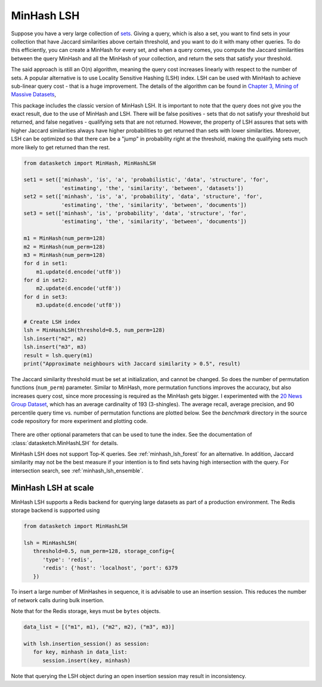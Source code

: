 .. _minhash_lsh:

MinHash LSH
===========

Suppose you have a very large collection of
`sets <https://en.wikipedia.org/wiki/Set_(mathematics)>`__. Giving a
query, which is also a set, you want to find sets in your collection
that have Jaccard similarities above certain threshold, and you want to
do it with many other queries. To do this efficiently, you can create a
MinHash for every set, and when a query comes, you compute the Jaccard
similarities between the query MinHash and all the MinHash of your
collection, and return the sets that satisfy your threshold.

The said approach is still an O(n) algorithm, meaning the query cost
increases linearly with respect to the number of sets. A popular
alternative is to use Locality Sensitive Hashing (LSH) index. LSH can be
used with MinHash to achieve sub-linear query cost - that is a huge
improvement. The details of the algorithm can be found in `Chapter 3,
Mining of Massive
Datasets <http://infolab.stanford.edu/~ullman/mmds/ch3.pdf>`__,

This package includes the classic version of MinHash LSH. It is
important to note that the query does not give you the exact result, due
to the use of MinHash and LSH. There will be false positives - sets that
do not satisfy your threshold but returned, and false negatives -
qualifying sets that are not returned. However, the property of LSH
assures that sets with higher Jaccard similarities always have higher
probabilities to get returned than sets with lower similarities.
Moreover, LSH can be optimized so that there can be a "jump" in
probability right at the threshold, making the qualifying sets much more
likely to get returned than the rest.

.. code:: python
        
        from datasketch import MinHash, MinHashLSH

        set1 = set(['minhash', 'is', 'a', 'probabilistic', 'data', 'structure', 'for',
                    'estimating', 'the', 'similarity', 'between', 'datasets'])
        set2 = set(['minhash', 'is', 'a', 'probability', 'data', 'structure', 'for',
                    'estimating', 'the', 'similarity', 'between', 'documents'])
        set3 = set(['minhash', 'is', 'probability', 'data', 'structure', 'for',
                    'estimating', 'the', 'similarity', 'between', 'documents'])
        
        m1 = MinHash(num_perm=128)
        m2 = MinHash(num_perm=128)
        m3 = MinHash(num_perm=128)
        for d in set1:
            m1.update(d.encode('utf8'))
        for d in set2:
            m2.update(d.encode('utf8'))
        for d in set3:
            m3.update(d.encode('utf8'))

        # Create LSH index
        lsh = MinHashLSH(threshold=0.5, num_perm=128)
        lsh.insert("m2", m2)
        lsh.insert("m3", m3)
        result = lsh.query(m1)
        print("Approximate neighbours with Jaccard similarity > 0.5", result)

The Jaccard similarity threshold must be set at initialization, and
cannot be changed. So does the number of permutation functions (``num_perm``) parameter. 
Similar to MinHash, more permutation functions improves the accuracy,
but also increases query cost, since more processing is required as the
MinHash gets bigger. 
I experimented with the `20 News Group
Dataset <http://scikit-learn.org/stable/datasets/twenty_newsgroups.html>`__,
which has an average cardinality of 193 (3-shingles). The average
recall, average precision, and 90 percentile query time vs. number of permutation 
functions
are plotted below. 
See the `benchmark` 
directory in the source code repository for more experiment and 
plotting code.

.. figure:: /_static/lsh_benchmark.png
   :alt: MinHashLSH Benchmark

There are other optional parameters that can be used to tune the index.
See the documentation of :class:`datasketch.MinHashLSH` for details.

MinHash LSH does not support Top-K queries.
See :ref:`minhash_lsh_forest` for an alternative.
In addition, Jaccard similarity may not be the best measure if your intention is to
find sets having high intersection with the query.
For intersection search, see :ref:`minhash_lsh_ensemble`.

MinHash LSH at scale
--------------------
MinHash LSH supports a Redis backend for querying large datasets as part of
a production environment. The Redis storage backend is supported using

.. code:: python

      from datasketch import MinHashLSH

      lsh = MinHashLSH(
         threshold=0.5, num_perm=128, storage_config={
            'type': 'redis',
            'redis': {'host': 'localhost', 'port': 6379
         })

To insert a large number of MinHashes in sequence, it is advisable to use
an insertion session. This reduces the number of network calls during
bulk insertion.

Note that for the Redis storage, keys must be ``bytes`` objects.

.. code:: python

      data_list = [("m1", m1), ("m2", m2), ("m3", m3)]

      with lsh.insertion_session() as session:
         for key, minhash in data_list:
            session.insert(key, minhash)

Note that querying the LSH object during an open insertion session may result in
inconsistency.
